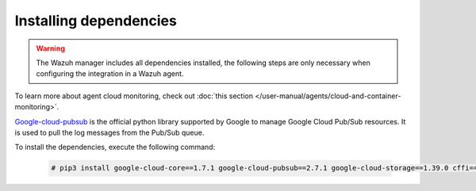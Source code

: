 .. Copyright (C) 2015, Wazuh, Inc.
.. meta::
  :description: The Wazuh GCP module allows you to fetch logs from Google Pub/Sub and Google Storage. Learn more about installing the required dependencies in this section.

.. _gcp_dependencies:

Installing dependencies
=======================

.. warning::
  The Wazuh manager includes all dependencies installed, the following steps are only necessary when configuring the integration in a Wazuh agent.

To learn more about agent cloud monitoring, check out :doc:`this section </user-manual/agents/cloud-and-container-monitoring>`.

`Google-cloud-pubsub <https://pypi.org/project/google-cloud-pubsub/>`_ is the official python library supported by Google to manage Google Cloud Pub/Sub resources. It is used to pull the log messages from the Pub/Sub queue.

To install the dependencies, execute the following command:

  .. code-block:: console

    # pip3 install google-cloud-core==1.7.1 google-cloud-pubsub==2.7.1 google-cloud-storage==1.39.0 cffi==1.14.4 chardet==3.0.4  pyparsing==2.4.7 pytz==2020.1
